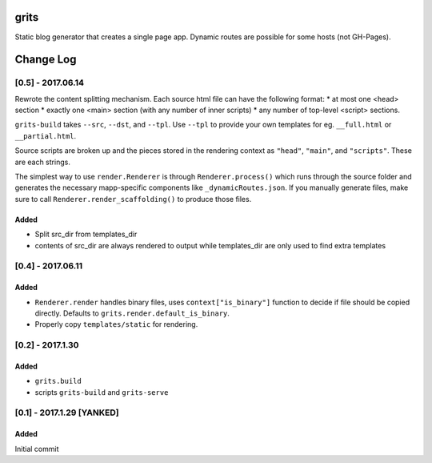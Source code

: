 grits
~~~~~

Static blog generator that creates a single page app.  Dynamic routes are possible for some hosts (not GH-Pages).


Change Log
~~~~~~~~~~

==================
[0.5] - 2017.06.14
==================

Rewrote the content splitting mechanism.  Each source html file can have the following format:
* at most one <head> section
* exactly one <main> section (with any number of inner scripts)
* any number of top-level <script> sections.

``grits-build`` takes ``--src``, ``--dst``, and ``--tpl``.  Use ``--tpl`` to provide your own templates for eg.
``__full.html`` or ``__partial.html``.

Source scripts are broken up and the pieces stored in the rendering context as ``"head"``, ``"main"``,
and ``"scripts"``.  These are each strings.

The simplest way to use ``render.Renderer`` is through ``Renderer.process()`` which runs through the source folder
and generates the necessary mapp-specific components like ``_dynamicRoutes.json``.  If you manually generate files,
make sure to call ``Renderer.render_scaffolding()`` to produce those files.

-----
Added
-----

* Split src_dir from templates_dir
* contents of src_dir are always rendered to output while templates_dir are only used to find extra templates

==================
[0.4] - 2017.06.11
==================

-----
Added
-----

* ``Renderer.render`` handles binary files, uses ``context["is_binary"]``
  function to decide if file should be copied directly.
  Defaults to ``grits.render.default_is_binary``.
* Properly copy ``templates/static`` for rendering.

=================
[0.2] - 2017.1.30
=================

-----
Added
-----

* ``grits.build``
* scripts ``grits-build`` and ``grits-serve``

==========================
[0.1] - 2017.1.29 [YANKED]
==========================

-----
Added
-----

Initial commit


